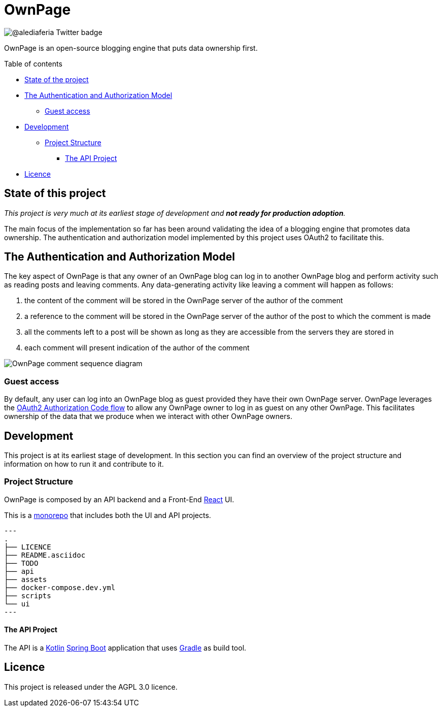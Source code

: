 OwnPage
=======

image::https://img.shields.io/twitter/follow/alediaferia?style=social[@alediaferia Twitter badge]

OwnPage is an open-source blogging engine that puts data ownership first.

.Table of contents
* <<state,State of the project>>
* <<auth-model,The Authentication and Authorization Model>>
** <<guest-access,Guest access>>
* <<development,Development>>
** <<development_project-structure,Project Structure>>
*** <<development_project-structure_api,The API Project>>
* <<licence,Licence>>

[[state]]
State of this project
---------------------

_This project is very much at its earliest stage of development and *not ready for production adoption*._

The main focus of the implementation so far has been around validating the idea of a blogging engine that promotes data ownership.
The authentication and authorization model implemented by this project uses OAuth2 to facilitate this.

[[auth-model]]
The Authentication and Authorization Model
------------------------------------------
The key aspect of OwnPage is that any owner of an OwnPage blog can log in to another OwnPage blog and perform activity such as reading posts and leaving comments. Any data-generating activity like leaving a comment will happen as follows:

. the content of the comment will be stored in the OwnPage server of the author of the comment
. a reference to the comment will be stored in the OwnPage server of the author of the post to which the comment is made
. all the comments left to a post will be shown as long as they are accessible from the servers they are stored in
. each comment will present indication of the author of the comment

image::assets/OwnPage_comment.png[OwnPage comment sequence diagram]

[[guest-access]]
Guest access
~~~~~~~~~~~~
By default, any user can log into an OwnPage blog as guest provided they have their own OwnPage server.
OwnPage leverages the https://tools.ietf.org/html/rfc6749#page-8[OAuth2 Authorization Code flow] to allow any OwnPage owner
to log in as guest on any other OwnPage. This facilitates ownership of the data that we produce when we interact with other OwnPage owners.

[[development]]
Development
-----------

This project is at its earliest stage of development. In this section you can find an overview of the project structure
and information on how to run it and contribute to it.

[[development_project-structure]]
Project Structure
~~~~~~~~~~~~~~~~~

OwnPage is composed by an API backend and a Front-End https://reactjs.org/[React] UI.

This is a https://en.wikipedia.org/wiki/Monorepo[monorepo] that includes both the UI and API projects.

[source,bash]
---
.
├── LICENCE
├── README.asciidoc
├── TODO
├── api
├── assets
├── docker-compose.dev.yml
├── scripts
└── ui
---

[[development_project-structure_api]]
The API Project
^^^^^^^^^^^^^^^

The API is a https://kotlinlang.org/[Kotlin] https://spring.io/projects/spring-boot[Spring Boot] application that uses https://gradle.org/[Gradle] as build tool.

[[licence]]
Licence
-------

This project is released under the AGPL 3.0 licence.
